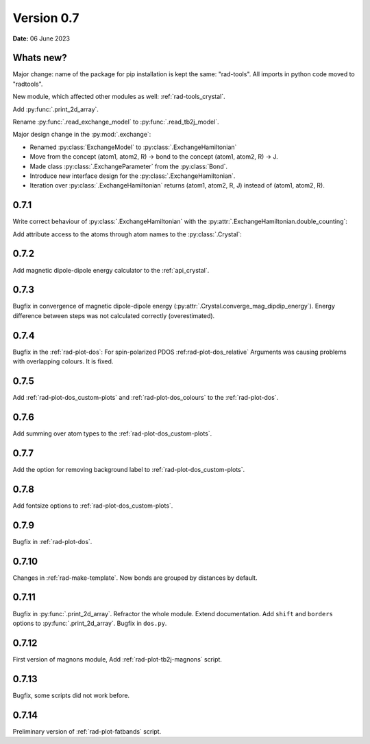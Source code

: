 .. _release-notes_0.7:

***********
Version 0.7
***********

**Date:** 06 June 2023

Whats new?
----------
Major change: name of the package for pip installation is kept the 
same: "rad-tools". All imports in python code moved to "radtools".

New module, which affected other modules as well: :ref:`rad-tools_crystal`.



Add :py:func:`.print_2d_array`. 

Rename :py:func:`.read_exchange_model` to :py:func:`.read_tb2j_model`.

Major design change in the :py:mod:`.exchange`:

* Renamed :py:class:`ExchangeModel` to :py:class:`.ExchangeHamiltonian`
* Move from the concept (atom1, atom2, R) -> bond to the concept (atom1, atom2, R) -> J.
* Made class :py:class:`.ExchangeParameter` from the :py:class:`Bond`.
* Introduce new interface design for the :py:class:`.ExchangeHamiltonian`.
* Iteration over :py:class:`.ExchangeHamiltonian` returns (atom1, atom2, R, J) instead of (atom1, atom2, R).

0.7.1
-----

Write correct behaviour of :py:class:`.ExchangeHamiltonian` with the :py:attr:`.ExchangeHamiltonian.double_counting`:

.. doctest::

    >>> import radtools as rad
    >>> m = rad.ExchangeHamiltonian()
    >>> m.add_atom(rad.Atom("Cr", (0,0,0), spin=3/2))
    >>> m.add_bond(rad.ExchangeParameter(iso=1), "Cr", "Cr", (1,0,0))
    >>> # First time - only setting interpretation, no modification of values
    >>> m.notation = "standard"
    >>> m["Cr", "Cr", (1,0,0)].iso 
    1.0
    >>> m["Cr", "Cr", (-1,0,0)].iso 
    1.0
    >>> m.double_counting
    True
    >>> m.double_counting = False
    >>> m["Cr", "Cr", (1,0,0)].iso 
    2.0
    >>> ("Cr", "Cr", (1,0,0)) in m
    True
    >>> ("Cr", "Cr", (-1,0,0)) in m
    False
    >>> m.double_counting = True
    >>> m["Cr", "Cr", (1,0,0)].iso 
    1.0
    >>> ("Cr", "Cr", (-1,0,0)) in m
    True


Add attribute access to the atoms through atom names to the :py:class:`.Crystal`:

.. doctest::

    >>> import radtools as rad
    >>> c = rad.Crystal()
    >>> c.add_atom(rad.Atom("Cr", index=1))
    >>> c.Cr.fullname
    'Cr__1'
    >>> c.Cr__1.fullname
    'Cr__1'
    >>> c.add_atom(rad.Atom("Cr", index=2))
    >>> c.Cr__1.fullname
    'Cr__1'
    >>> c.Cr__2.fullname
    'Cr__2'
    >>> c.Cr
    Traceback (most recent call last):
    ...
    AttributeError: 'Lattice' object has no attribute 'Cr'

0.7.2
-----

Add magnetic dipole-dipole energy calculator to the :ref:`api_crystal`.

0.7.3
-----

Bugfix in convergence of magnetic dipole-dipole energy (:py:attr:`.Crystal.converge_mag_dipdip_energy`).
Energy difference between steps was not calculated correctly (overestimated). 

0.7.4
-----

Bugfix in the :ref:`rad-plot-dos`: For spin-polarized PDOS :ref:rad-plot-dos_relative` Arguments
was causing problems with overlapping colours. It is fixed.

0.7.5
-----
Add :ref:`rad-plot-dos_custom-plots` and :ref:`rad-plot-dos_colours` to the :ref:`rad-plot-dos`. 

0.7.6
-----
Add summing over atom types to the :ref:`rad-plot-dos_custom-plots`. 

0.7.7
-----
Add the option for removing background label to :ref:`rad-plot-dos_custom-plots`. 

0.7.8
-----
Add fontsize options to :ref:`rad-plot-dos_custom-plots`. 

0.7.9
-----
Bugfix in :ref:`rad-plot-dos`. 

0.7.10
------
Changes in :ref:`rad-make-template`. Now bonds are grouped by distances by default.

0.7.11
------
Bugfix in :py:func:`.print_2d_array`. Refractor the whole module. Extend documentation.
Add ``shift`` and ``borders`` options to :py:func:`.print_2d_array`.
Bugfix in ``dos.py``.

0.7.12
------

First version of magnons module, Add :ref:`rad-plot-tb2j-magnons` script.

0.7.13
------

Bugfix, some scripts did not work before.

0.7.14
------

Preliminary version of :ref:`rad-plot-fatbands` script.
